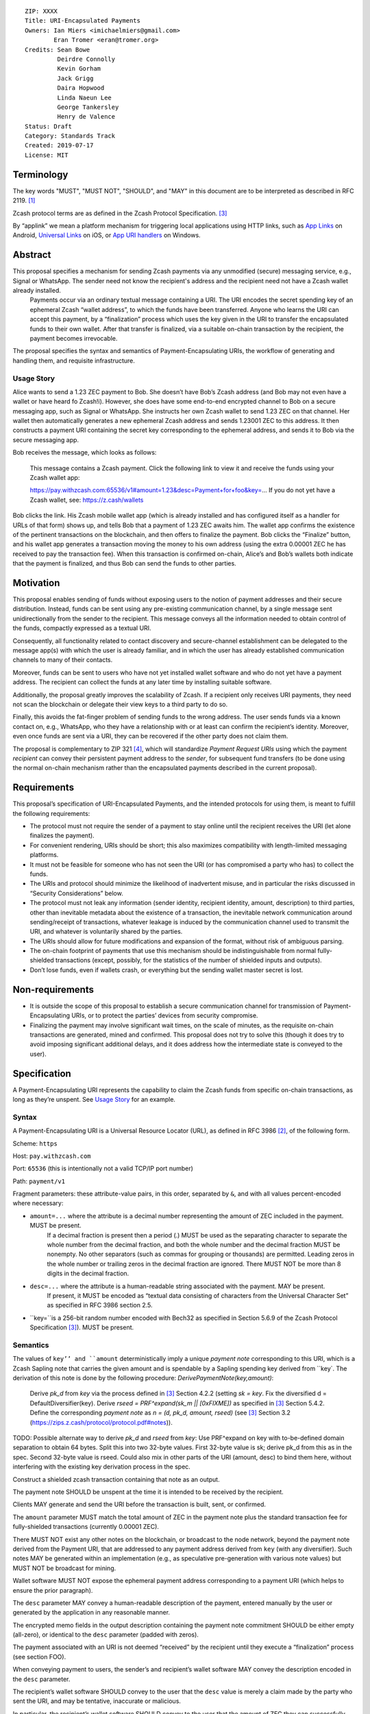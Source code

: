 ::

  ZIP: XXXX
  Title: URI-Encapsulated Payments
  Owners: Ian Miers <imichaelmiers@gmail.com>
          Eran Tromer <eran@tromer.org>
  Credits: Sean Bowe
           Deirdre Connolly
           Kevin Gorham
           Jack Grigg
           Daira Hopwood
           Linda Naeun Lee
           George Tankersley
           Henry de Valence
  Status: Draft
  Category: Standards Track
  Created: 2019-07-17
  License: MIT

Terminology
===========

The key words "MUST", "MUST NOT", "SHOULD", and "MAY" in this document are to be 
interpreted as described in RFC 2119. [#RFC2119]_

Zcash protocol terms are as defined in the Zcash Protocol Specification. [#protocol]_

.. _applink:
By “applink” we mean a platform mechanism for triggering local applications using HTTP links, such as `App Links`_ on Android, `Universal Links`_ on iOS, or `App URI handlers`_ on Windows.


Abstract
========
This proposal specifies a mechanism for sending Zcash payments via any unmodified (secure) messaging service, e.g., Signal or WhatsApp. The sender need not know the recipient's address and the recipient need not have a Zcash wallet already installed.
 Payments occur via an ordinary textual message containing a URI. The URI encodes  the secret spending key of an ephemeral Zcash “wallet address”, to which the funds have been transferred. Anyone who learns the URI can accept this payment, by a “finalization” process which uses the key given in the URI to transfer the encapsulated funds to their own wallet. After that transfer is finalized, via a suitable on-chain transaction by the recipient,  the payment becomes irrevocable.

The proposal specifies the syntax and semantics of Payment-Encapsulating URIs, the workflow of generating and handling them, and requisite infrastructure.


Usage Story
-----------

Alice wants to send a 1.23 ZEC payment to Bob. She doesn’t have Bob’s Zcash address (and Bob may not even have a wallet or have heard fo Zcash!i). However, she does have some end-to-end encrypted channel to Bob on a secure messaging app, such as Signal or WhatsApp. She instructs her own Zcash wallet to send 1.23 ZEC on that channel. Her wallet then automatically generates a new ephemeral Zcash address and sends 1.23001 ZEC to this address. It then constructs a payment URI containing the secret key corresponding to the ephemeral address, and sends it to Bob via the secure messaging app.

Bob receives the message, which looks as follows:

    This message contains a Zcash payment.
    Click the following link to view it and receive the funds using your Zcash wallet app: 
    
    https://pay.withzcash.com:65536/v1#amount=1.23&desc=Payment+for+foo&key=...
    If you do not yet have a Zcash wallet, see: https://z.cash/wallets

Bob clicks the link. His Zcash mobile wallet app (which is already installed and has configured itself as a handler for URLs of that form) shows up, and tells Bob that a payment of 1.23 ZEC awaits him. The wallet app confirms the existence of the pertinent transactions on the blockchain, and then offers to finalize the payment. Bob clicks the “Finalize” button, and his wallet app generates a transaction moving the money to his own address (using the extra 0.00001 ZEC he has received to pay the transaction fee). When this transaction is confirmed on-chain, Alice’s and Bob’s wallets both indicate that the payment is finalized, and thus Bob can send the funds to other parties.


Motivation
==========

This proposal enables sending of funds without exposing users to the notion of payment addresses and their secure distribution. Instead, funds can be sent using any pre-existing communication channel, by a single message sent unidirectionally from the sender to the recipient. This message conveys all the information needed to obtain control of the funds, compactly expressed as a textual URI.

Consequently, all functionality related to contact discovery and secure-channel establishment can be delegated to the message app(s) with which the user is already familiar, and in which the user has already established communication channels to many of their contacts.

Moreover, funds can be sent to users who have not yet installed wallet software and who do not yet have a payment address. The recipient can collect the funds at any later time by installing suitable software.

Additionally, the proposal greatly improves the scalability of Zcash. If a recipient only receives URI payments, they need not scan the blockchain or delegate their view keys to a third party to do so. 

Finally, this avoids the fat-finger problem of sending funds to the wrong address. The user sends funds via a known contact on, e.g., WhatsApp, who they have a relationship with or at least can confirm the recipient’s identity. Moreover, even once funds are sent via a URI, they can be recovered if the other party does not claim them.

The proposal is complementary to ZIP 321 [#zip321]_, which will standardize *Payment Request URIs* using which the payment *recipient* can convey their persistent payment address to the *sender*, for subsequent fund transfers (to be done using the normal on-chain mechanism rather than the encapsulated payments described in the current proposal).


Requirements
============

This proposal’s specification of URI-Encapsulated Payments, and the intended protocols for using them, is meant to fulfill the following requirements:

* The protocol must not require the sender of a payment to stay online until the recipient receives the URI (let alone finalizes the payment).

* For convenient rendering, URIs should be short; this also maximizes compatibility with length-limited messaging platforms.

* It must not be feasible for someone who has not seen the URI (or has compromised a party who has) to collect the funds.

* The URIs and protocol should minimize the likelihood of inadvertent misuse, and in particular the risks discussed in “Security Considerations” below.

* The protocol must not leak any information (sender identity, recipient identity, amount, description) to third parties, other than inevitable metadata about the existence of a transaction, the inevitable network communication around sending/receipt of transactions, whatever leakage is induced by the communication channel used to transmit the URI, and whatever is voluntarily shared by the parties.

* The URIs should allow for future modifications and expansion of the format, without risk of ambiguous parsing.

* The on-chain footprint of payments that use this mechanism should be indistinguishable from normal fully-shielded transactions (except, possibly, for the statistics of the number of shielded inputs and outputs).

* Don’t lose funds, even if wallets crash, or everything but the sending wallet master secret is lost.


Non-requirements
================

* It is outside the scope of this proposal to establish a secure communication channel for transmission of Payment-Encapsulating URIs, or to protect the parties’ devices from security compromise.

* Finalizing the payment may involve significant wait times, on the scale of minutes, as the requisite on-chain transactions are generated, mined and confirmed. This proposal does not try to solve this (though it does try to avoid imposing significant additional delays, and it does address how the intermediate state is conveyed to the user).


Specification
=============

A Payment-Encapsulating URI represents the capability to claim the Zcash funds from specific on-chain transactions, as long as they’re unspent. See `Usage Story`_ for an example.

Syntax
------

A Payment-Encapsulating URI is a Universal Resource Locator (URL), as defined in RFC 3986 [#RFC3986]_, of the following form.

Scheme: ``https``

Host: ``pay.withzcash.com``

Port: ``65536`` (this is intentionally not a valid TCP/IP port number)

Path: ``payment/v1``

Fragment parameters: these attribute-value pairs, in this order, separated by ``&``, and with all values percent-encoded where necessary:

* ``amount=...`` where the attribute is a decimal number representing the amount of ZEC included in the payment. MUST be present.
   If a decimal fraction is present then a period (.) MUST be used as the separating character to separate the whole number from the decimal fraction, and both the whole number and the decimal fraction MUST be nonempty. No other separators (such as commas for grouping or thousands) are permitted. Leading zeros in the whole number or trailing zeros in the decimal fraction are ignored. There MUST NOT be more than 8 digits in the decimal fraction.
* ``desc=...`` where the attribute is a human-readable string associated with the payment. MAY be present.
   If present, it MUST be encoded as “textual data consisting of characters from the Universal Character Set” as specified in RFC 3986 section 2.5. 
* ``key=``is a 256-bit random number encoded with Bech32 as specified in Section 5.6.9 of the Zcash Protocol Specification [#protocol]_). MUST be present.


Semantics
---------

The values of ``key’’ and ``amount`` deterministically imply a unique *payment note* corresponding to this URI, which is a Zcash Sapling note that carries the given amount and is spendable by a Sapling spending key derived from ``key`. The derivation of this note is done by the following procedure:
*DerivePaymentNote(key,amount)*:
    Derive *pk_d* from *key* via the process defined in [#protocol]_ Section 4.2.2 (setting *sk = key*.
    Fix the diversified d = DefaultDiversifier(key).
    Derive *rseed = PRF^expand(sk_m || [0xFIXME])* as specified in [#protocol]_ Section 5.4.2.
    Define the corresponding *payment note* as *n = (d, pk_d, amount, rseed)*  (see [#protocol]_ Section 3.2 (https://zips.z.cash/protocol/protocol.pdf#notes)).

TODO: Possible alternate way to derive `pk_d` and `rseed` from `key`:
Use PRF^expand on key with to-be-defined domain separation to obtain 64 bytes. Split this into two 32-byte values.
First 32-byte value is sk; derive pk_d from this as in the spec.
Second 32-byte value is rseed.
Could also mix in other parts of the URI (amount, desc) to bind them here, without interfering with the existing key derivation process in the spec.

Construct a shielded zcash transaction containing that note as an output.

The payment note SHOULD be unspent at the time it is intended to be received by the recipient. 

Clients MAY generate and send the URI before the transaction is built, sent, or confirmed.

The ``amount`` parameter MUST match the total amount of ZEC in the payment note plus the standard transaction fee for fully-shielded transactions (currently 0.00001 ZEC).

There MUST NOT exist any other notes on the blockchain, or broadcast to the node network, beyond the payment note derived from the Payment URI, that are addressed to any payment address derived from ``key`` (with any diversifier). Such notes MAY be generated within an implementation (e.g., as speculative pre-generation with various note values) but MUST NOT be broadcast for mining. 

Wallet software MUST NOT expose the ephemeral payment address corresponding to a payment URI (which helps to ensure the prior paragraph).

The ``desc`` parameter MAY convey a human-readable description of the payment, entered manually by the user or generated by the application in any reasonable manner.

The encrypted memo fields in the output description containing the payment note commitment SHOULD be either empty (all-zero), or identical to the ``desc`` parameter (padded with zeros). 

The payment associated with an URI is not deemed “received” by the recipient until they execute a “finalization” process (see section FOO).

When conveying payment to users, the sender’s and recipient’s wallet software MAY convey the description encoded in the ``desc`` parameter.

The recipient’s wallet software SHOULD convey to the user that the ``desc`` value is merely a claim made by the party who sent the URI, and may be tentative, inaccurate or malicious.

In particular, the recipient’s wallet software SHOULD convey to the user that the amount of ZEC they can successfully transfer to their wallet may be different than that given by the ``amount`` parameter, and may change (possibly to zero), until the finalization process has been completed.


Centralized Deployment
----------------------

The owner of the ``withzcash.com`` domain name MUST NOT create a DNS record for the ``pay.withzcash.com`` domain name, nor a TLS certificate for it. All feasible means SHOULD be taken to ensure this, and to prevent unintended transfer of ownership or control over the ``withzcash.com`` domain name. (See `Rationale for URI Format`_ and `Security Considerations`_ below for discussion.)

Applink_ mechanisms let domain name owners provide a whitelist, specifying which apps are authorized to handle URLs with that domain name. This is implemented by serving suitable files at well-known paths on the web server of that domain or, in the case of a subdomain, its parent domain. Thus, the owner of the ``withzcash.com`` domain effectively controls the whitelist of apps that may be launched by users’ platform to handle URI-Encapsulated Payments (see `Security Implications`_). This whitelist should protect users from installing rogue apps that intercept incoming payments. Thus, the domain owner MUST do the following:
* Maintain such a whitelist and serve it as needed for the applink_ mechanisms of major platforms.
* Publish a policy for inclusion of apps in this whitelist.
* Use all feasible means to whitelist only apps that comply with the published policy.
* Publish the whitelist’s content in human-readable form.
* Provide clear and effective means for rapid removal of apps from the whitelist when required as security response.
* Use all feasible means to protect the whitelist’s integrity (in particular, this includes protecting the web server that serves the whitelist, the domain’s TLS certificate, and the means by which the whitelist is modified).
* Use effective means for keeping a precise, irrevocable and public history of the whitelist (e.g., using a timestamped Git repository, or an accountability mechanism akin to Certificate Transparency).

They also SHOULD:
* Strive for the whitelist to include all apps that would not place the user at any greater security risk than reputable state-of-the-art wallet apps.


Testing
-------

For testing purposes, all of the above specification is duplicated for the Zcash testnet network, substituting ``TAZ`` (Zcash testnet coins) for ``ZEC`` and ``testzcash.com`` for ``withzcash.com``.

A separate “testnet whitelist” MUST be maintained by the owner of the ``testzcash.com`` domain name, with a separate policy that SHOULD allow any legitimate third-party developer to add their work-in-progress wallet for testing purposes. Integrity and availability MAY be looser.

Wallets apps MAY support just one type of payments (ZEC or TAZ), and if they support both then they MUST keep separate accounting and must clearly distinguish the type when payments or balances are conveyed to users.



Lifecycle Specification
=======================

The lifecycle of a Payment-Encapsulating URI consists of several stages, which in the usual case culminate in the funds being irrevocably deposited into the recipient’s personal wallet irrevocably:

Generating the notes and URI
----------------------------
The sender’s Zcash wallet app creates an ephemeral spending key, sends ZEC funds to the payment addressed derived from that key, and creates a Payment-Encapsulating URI that contains this ephemeral spending key and the newly-generated note commitments.

 
Ephemeral key derivation
````````````````````````
The ephemeral keys within payment URIs are derived deterministically from the same seed as the main wallet. This ensures that if a wallet is recovered from backup, sent-but-unfinalized payments can be reclaimed.

The derivation mechanism is as follows:
Use a ZIP 32 derivation pathway to obtain a child extended spending key from path m_Sapling/zip_number'/coin_type'/payment_index'
Implementations need to remember which payment_index values they have used (in range 0..2^31), and not reuse them.
TODO: fill in zip_number once one is assigned.
Compute `key = BLAKE2b-256(extended spending key, personal=’Zcash_PaymentURI’)`

URI Transmission
----------------
The sender conveys the Payment-Encapsulating URI to the intended recipient, over some secure channel (e.g., an end-to-end encrypted messaging platform such as Signal, WhatsApp or Magic Wormhole; or a QR code scanned in person).

If transmitted via a human-readable medium, such as a messaging app, the Payment-Encapsulating URI MAY be accompanied by a contextual explanation that the URI encapsulates a payment, and a suggested action by the recipient to complete the process (see Usage Story above for an example).

When sent via a human-readable medium that consists of discrete messages, the message that contains the URI SHOULD NOT contain any payment-specific or manually-entered information outside the URI itself, since this information may not be visible to the recipient (see “Message Rendering” below).

From this point, and until finalization or cancellation (see below), from the sender’s perspective the payment is “in progress”; it SHOULD be conveyed as such to the sender; and MUST NOT be conveyed as “finalized” or other phrasing that conveys successful completion.

Message Rendering
-----------------
The recipient’s device renders the Payment-Encapsulating URI, or an indication of its arrival, along with the aforementioned contextual explanation (if any). The user has the option of “opening” the URI (i.e., by clicking it), which results in the device opening a Zcash wallet app, using the local platforms app link mechanism.

A messaging app MAY recognize Payment-Encapsulating URIs, and render them in a way that conveys their nature more clearly than raw URI strings. If the messaging medium consists of discrete messages, and a message contains one or more Payment-Encapsulating URIs, then the messaging app MAY assume that all other content in that message is automatically generated and contains no payment-specific or manually-generated information, and thus may be discarded during rendering.


Payment Rendering and Blockchain Lookup
---------------------------------------
The recipient’s Zcash wallet app SHOULD present the payment amount and MAY present the description, as conveyed in the URI, along with an indication of the tentative nature of this information.

In parallel, the wallet app SHOULD retrieve the relevant transactions from the Zcash blockchain, by looking up the transaction given by the ``cmu`` parameter (this MAY use an efficient index, perhaps assisted by a server), and check whether:
* such transactions are indeed present on the blockchain
* the notes are unspent
* the notes can be spent using an ephemeral spending keys given by the ``key`` parameter.

The wallet conveys to the user one of the following states:

* *Ready-to-finalize*: The tests all verify, and the payment is ready to be finalized. The wallet SHOULD present the user with an option to finalize the payment (e.g., a “Finalize” button).
* *Invalid*: The tests fail irreversibly (e.g., some of the notes are already spent, or the amounts to not add up). The wallet MAY convey the reason to the user, but in any case MUST convey that the funds cannot be received.
* *Pending*: The tests fail in a way that may be remedied in the future, namely, some of the notes are not yet present on the blockchain (and no other tests are violated).

Within the *Pending* state, the wallet app MAY also consider “0 confirmations” transactions (i.e., transactions that have been broadcast on the node network but are neither mined nor expired), and convey their existence to the user. These do not suffice for entering the *Ready-to-finalize* state (since unmined notes cannot be immediately spent.)

The aforementioned conditions may change over time (e.g., the transactions may be spent by someone else in the interim), so the status SHOULD be updated periodically.

Finalization
------------
When the recipient chooses to finalize the payment, the wallet app generates transactions that spends the aforementioned notes (using the ephemeral spending key) and send these Zcash funds to the user’s own persistent payment address. These transactions carry the default expiry time (currently 100 blocks).

The recipient’s wallet app SHOULD convey the payment status as “Finalizing…” starting at the time that the uses initiates the finalization process. It MAY in addition convey the specific action done or event waited.

The sender’s wallet SHOULD convey the payment status as “Finalizing…” as soon as it detects that relevant transactions have been broadcast on the peer-to-peer network, or mined to the blockchain.

Once these transactions are confirmed (to an extent considered satisfactory by the local wallet app; currently 10 confirmations is common practice), their status SHOULD be conveyed as “Finalized”, by both the sender’s wallet app and the recipient’s wallet app. Both wallets MUST NOT convey the payment as “finalized”, or other phrasing that conveys irrevocability, until this point.

If these transactions expire unmined, or are otherwise rendered irrevocably invalidated (e.g., by a rollback), then both wallets’ status SHOULD convey this, and the recipient’s wallet SHOULD revert to the “Payment Rendering and Blockchain Lookup” stage above.

Payment Cancellation
--------------------
At any time prior to the payment being finalized, the sender is capable of cancelling the payment, by themselves finalizing the payment into their own wallet (thereby “clawing back” the funds). If the wallet has not yet sent, for inclusion in the blockchain, any of the transactions associated with the ephemeral spending key, then cancellation can also be done by discarding these transactions or aborting their generation. The sender’s wallet app SHOULD offer this feature, and in this case, MUST appropriately handle the race condition where the recipient initiated finalization concurrently.

Cancellation requires the sender to know the ephemeral spending key. If the sender has lost this state, it can be recovered deterministically (see `Recovery From Wallet Crash`_, below).

Status View
-----------
Wallet apps SHOULD let the user view the status of all payments they have generated, as well as all inbound payment (i.e., Payment-Encapsulating URIs that have been sent to the app, e.g., by invocation from messaging apps). The status includes the available metadata, and the payment’s current state. When pertinent, the wallet app SHOULD offer the ability to finalize any *Pending* inbound payment, and MAY offer the ability to cancel any outbound payment.

Wallet apps SHOULD actively alert the user (e.g., via status notifications) if a payment that they sent has not been finalized within a reasonable time period (e.g., 1 week), and offer to cancel the payment.


Recovery From Wallet Crash
--------------------------
When recovering from a backed-up wallet phrase, wallet implementations already need to scan the entire chain (from the wallet’s birthday) to find transactions that were received by or sent from the wallet. Simultaneously with this, the wallet may recover state about previously-created payment URIs, and regain access to non-finalized funds.

We define a “gap limit” N, similar to the “address gap limit” in BIP 44. If a wallet implementation observes N sequentially-derived payment URIs that have no corresponding on-chain note, they may safely expect that no payment URIs beyond that point have ever been derived.

Given that both the derivation of a payment URI and the action of “filling” it with a note are performed by the same entity (and in most cases sequentially), it is unlikely that there would be a significantly large gap in payment URI usage. As a balance between the cost of scanning multiple *ivk*s, and the likelihood of missing on-chain funds due to out-of-order payment URI generation, we specify a standard gap limit of N = 3.

The process for determining the position of this gap during wallet recovery is as follows:
Derive the first N payment URI keys.
Derive the N *ivk*s corresponding to these keys via the process defined in [#protocol]_ Section 4.2.2 (setting *sk = key*).
Scan the chain for spent nullifiers (for the wallet’s own notes, or any payment URI notes it currently knows about). This is part of the normal chain-scanning process for wallets.
When a nullifier is detected as spent, trial-decrypt every output of the corresponding transaction with the current set of payment URI *ivk*s. If a note is detected:
Store the note details along with the corresponding payment URI (which can be derived from the note).
Add the note’s nullifier to the set of wallet nullifiers (to enable discovery of funded payment URIs that the sender has recalled).
Drop the *ivk* from the set of current payment URI *ivk*s.
Derive the next *ivk* in line, and add it to the set.

For this recovery process to succeed, wallet implementations MUST fund payment URIs with a Sapling spending key in the wallet. Alternatively, wallet implementations MAY include the set of payment URI *ivk*s within the set of *ivk*s they are using for normal chain scanning, but this will slow down the recovery process by a factor of 4 (for a gap limit of N = 3, and a wallet with one Sapling account).

Security Considerations
=======================

* Anyone who intercepts the Payment-Encapsulating URIs may steal the encapsulated funds. Therefore, Payment-Encapsulating URIs should be sent over a secure channel, and should be kept secret from anyone but the intended recipient.
   The Payment-Encapsulating URI is like a magic spell that will teleport the money to the first person that clicks it and then does "finalize".

* Payment-Encapsulating URIs may be captured by malicious local apps on the sender or receiver’s platform, e.g., by screen capturing or clipboard eavesdropping. Wallet apps should use the platform’s interaction and communication facilities in a way that minimizes these risks (e.g., use the “Share” API rather than a clipboard that is visible to all apps).

* Likewise, if the URI is transferred by presenting and optically scanning a QR code, anyone who observes this QR code may be able to finalize the payment and thus take ownership of the funds before the intended recipient. For example, an attacker may use a telephoto lens aimed at a point-of-sale terminal to steal QR-encoded payments sent to that terminal.

* Users may have casually-established communication channels (e.g., they have entered the phone number of a new contact without bothering to double-check it), but may later mistakenly consider these to be adequately-authenticated secure channels for the purpose of sending Payment-Encapsulating URI. Wallet apps should mitigate this where feasible, e.g., by indicating that the chosen messaging channel is previously-unused and thus should be more carefully checked.

* Users may incorrectly believe that the payment has been irrevocably received even though they have not invoked the finalization procedure, or even though the finalization procedure has failed. Wallet software should correctly convey the status and set expectations, as discussed above.

* Payment recipients may not notice the incoming payment notification and act on it (i.e., invoke finalization) in a timely fashion. By the time they see it, the payment may have been cancelled by the sender.

* Users may not understand that Payment-Encapsulating URIs are for one-time use, and attempt to use the same URI for multiple people or payments, resulting in race conditions on who receives the funds.

* Users may confuse Payment-Encapsulating URIs (as specified in the current ZIP) with Payment Request URIs of the form ``zcash:payment-address?amount=...``. (The latter are a de facto standard, and will be specified in the forthcoming ZIP 321 [#zip321issue]_). Normally these serve different workflows, and work in opposing directions (send vs. receive of funds), and thus ought to not arise in ambiguous context. Wallet apps should take care to not create or send a Payment-Encapsulating URI (which is for *sending* funds) in a context where the user may be intending to *receive* funds.

* Users may attempt to use a Payment-Encapsulating URI as a “cold wallet”, e.g., by writing the URI on paper and putting it in a safe. This is dangerous. The spending key is known to the sending wallet at the time when the URI is produced, and possibly also at other times (e.g., if there are storage remnants, or if deterministic derivation is used; see “Ephemeral key derivation” below). Thus, an adversary who compromises the sending wallet may drain the cold wallet. 

* The act and timing of finalizing a payment is visible to the sender, which may be a privacy leak. Likewise, if the on-chain transactions are sent in advance, their timing can be linked to the later payment, which may be a privacy leak.

* The payment amount is readily visible to anyone who observes the Payment-Encapsulating URI, even in retrospect after payment has already been finalized (e.g., if their device or chat log backups are later compromised). This may be a privacy concern, and in particular may put recipients of large payments at risk of undesired attention.

* Users attempting to follow Payment-Encapsulating URIs as a regular HTTPS hyperlink may inadvertently leak the payment information to a remote attacker, if all layers of defense listed in `Rationale for URI Format`_ are somehow breached.

* The owner of the ``withzcash.com`` domain effectively controls the whitelist of apps that may be launched by users’ platform to handle URI-Encapsulated Payments using the applink_ mechanism. If the whitelist is too *permissive* and includes a malicious or vulnerable app, and a user installs that app (which itself may be subject to the platform vendor’s app review mechanism), then the user is placed at risk of having their payments intercepted by an attacker. Conversely, if the whitelist is too *restrictive*, or altogether unavailable, then users would not be able to trigger desirable wallet apps by simply following links, and would need to instead ”share” the message containing the URI into their wallet app (note that, as discussed above, clipboard copy-and-paste is insecure).

* Usage of Payment-Encapsulating URIs may train users to, generally, click on other types of URI/URL links sent in other messaging contexts. Malicious links sent via unauthenticated messaging channels (e.g., emails and SMS texts) are a common attack vector, used for exploiting vulnerabilities in the apps triggered to handle these links. Even though the fault for vulnerabilities lies with those other apps, and even though this ZIP uses deep link URIs in the way intended, there are none the less these negative externalities to encouraging such use.


Design Decisions and Rationale
==============================

Rationale for URI Format
------------------------

The URI format ``https://pay.withzcash.com:65536/v1#...``  was chosen to allow automatic triggering of wallet software on mobile devices, using the platform’s applink_ mechanism, while minimizing the risk of payment information being intercepted by third parties. The latter is prevented by a defense in depth, where any of the following suffices to prevent the payment information from being exposed over the network:
* The ``pay.withzcash.com`` domain should not resolve.
* A valid TLS certificate for ``pay.withzcash.com`` should not exist..
* The port number ``65536`` is not valid for the TCPv4, TCPv6 or UDP protocols. Empirically, the common behavior in browsers and messaging apps, when following HTTPS links with port number port number 65536, is to render an empty or `about:blank` page rather than a DNS error; a network fetch is not triggered. (This may change if a network proxy protocol is used, but SOCKS5 also cannot represent port 65536.)
* The contents of the fragment identifier are specified by HTTP as being resolved locally, rather than sent over the network (but see the caveat about active JavaScript attacks below).

The downside is that if the user follows the link prior to installing a suitable wallet app, they get a weird-looking DNS error or a blank page. Also, the URL looks weird due to the port number.

Several alternatives were considered, but found to have inferior usability and/or security ramifications:

1.  ``https://pay.withzcash.com/v1#...``: similar to above, but without the port number, and backed by a DNS record, TLS certificate and web server for ``pay.withzcash.com`` that serves an informative HTML page (e.g., “Please install a wallet to receive this payment”). This still allows handling by wallet apps using an applink_ mechanism, and provides a friendlier fallback in case the user follows the link prior to installing a suitable app. However, it creates a security risk. If the web server serving that web page is compromised, or impersonated using an DNS+TLS attack, then the attacker can capture they payment parameters and steal the funds. (Note that the sensitive information is in the fragment following the ``#``, which is not sent in an HTTP GET request; but the malicious server can serve JavaScript code which retrieves the fragment.)

2. ``zcash-data:payment/v1?amount=1.23&desc=Payment+for+foo&key=...``: a custom URI scheme, such as ``zcash-data``. This still allows for triggering application action (e.g., using Mobile Deep Links). However, on most platorms, *any* app installed on the device is able to register to handle links from (almost) any custom URI scheme. If the request is received by a rogue party, then the funds could be stolen. Even if received by an honest operator, funds could be stolen if they are compromised. Also, custom URI schemes are not linkified when displayed in some messaging apps.

   Note the use of the ``zcash-data`` URI scheme, rather than the more elegant ``zcash``, because URIs of the form ``zcash:address?...`` are already used to specify Zcash addresses and payment requests in ZIP 321 [#zip321]_, by analogy to the ``bitcoin`` URIs of BIP 21. An alternative is to use ``zcash:v1/payment?...``; legacy software may parse this as a payment request to the address ``v1``, which is invalid. Another alternative is to use ``zcash-payment:v1?...``, which is appealing in terms of length and readability, but may be gratuitous pollution of the URI scheme namespace.

Another option, which can be added to any of the above, is to add a confirmation code outside the URI that needs to be manually entered by the user into the wallet app, so that merely intercepting the URI link would not suffice. This does not seem to significantly reduce risk in the scenarios considered, and so deemed to not justify the reduced usability.

Identifying Notes
-----------------
The recipient’s wallet needs to identify the notes related to the payment (and the on-chain transactions that contain them), in order to verify their validity and then (during the finalization process) spend them. 

**The following is out of date, and reflects an earlier design choice (“0”), while we have transitioned to a different choice (“4”). To be revised.**

In the above description, we explicitly list the notes involved in the payment (which are easily mapped to the transactions containing them, using a suitable index). This results in long URIs when multiple notes are involved (e.g., when using the aforementioned “powers-of-2 amounts” technique).

Instead, we can have the nodes be implicitly identified by the spending key (or similar) included in the URI. This can make URI shorter, thus less scary and less likely to run into length limits (consider SMS). The following alternatives are feasible:

0. Explicitly list the note commitments within the URI.

1. Include only the spending key(s) in the URI, and have the recipient scan the blockchain using the existing mechanism (trial decryption of the encrypted memo field). This is very slow, and risks denial-of-service attacks. Would be faster in the nominal case if the scanning is done backwards (newest block first), or if told by the sender when the transactions were mined; but scanning the whole chain for nonexistent transactions (perhaps induced by a DoS) would still take very long.

2. Derive a tag from a seed included in the URI, and put this tag within the encrypted memo field of the output descriptors in the associated transactions. Put the tag plaintext within the space reserved for the memo field ciphertext (breaking the AEAD abstraction). The recipient’s wallet (or the service assisting it) would maintain an index of such tags, and efficiently look up the tags derived from the URI.
   The tags are publicly-visible and thus may leak information on the payment amount (e.g., when using the powers-of-2 pre-generation technique).

3. Similarly to the above, but place the tag in an additional zero-value output descriptor added to each pertinent transaction. The recipient can recompute this note commitment and use that as the identifier, to be looked up in an index in order to locate the transaction.
   Here too, the tags are publicly-visible and thus may leak information on the payment amount (e.g., when using the powers-of-2 pre-generation technique).

4. Have the URI include a seed and the amount of the (single) output note. Let the seed determine not only the spending key, but also all randomness involved in the generation of the note. Thus, the recipient can deterministically derive the note commitment from the seed and amount, and look it up to find the relevant transaction. This requires the recipient (or the server assisting them) to maintain an index mapping note commitments (of output descriptors that are the first in their transaction) to the transaction that contains them. Additional notes can be included in the same transaction.

Additional rationale
--------------------

1. The metadata (amount and description) is provided within the URI. An alternative would be to encode the description in the encrypted memo fields of the associated shielded transactions, and compute the amount from those transactions. However, in that case the metadata would not be available for presentation to the user until the transactions have been retrieved from the blockchain.

2. We support multiple spending keys and multiple notes in one URI, because these payments may be speculatively generated and mined before the payment amount is determined (to allow payments with no latency). For example, the sending wallets may pre-generate transactions for powers-of-2 amounts, and then include only a subset of them in the URI, totalling to the desired amount.

3. We do not include the sender or receiver’s identity in the URI, because the sending wallet many not know the name of who it is sending to (or even from). Moreover there is the risk that fraudulent sender/recipient information could be used. If necessitated by circumstances (e.g., the `Travel Rule`_), claimed sender and recipient identity can be included in ``desc`` parameter.


Open Questions
==============

Note retrieval: 
Ideally: a lightweight wallet can receive the funds with the assistance of a more powerful node, with minimal information leakage to that node (e.g., using simple lookups queries that can be implemented via Private Information Retrieval). The open question is how to do this given that most practical PIR are for retrieving an index out of an array, not a key from a key value standpoint. 



URI Usability
-------------
The URI could  be changed in several ways due to usability concerns:

1. It may be desirable to prevent the ``amount`` and ``desc`` parameters from being human readable. This is to discourage people from just looking at the URI, seeing the numbers and text, and mistakenly thinking this is already a confirmation of successful receipt (without going through the finalization process). 

2. Perhaps the URI should be contain the phrase “password” early on (e.g., ``zcash-data:/payment/v1/password=``, as a cue that this string must be kept secret. (Note that technically nothing here is a password in the usual sense of the term.)

3. Perhaps we should actually use BIP 39 words as an actual password. So you could memorize it or read it over the phone. The BIP 39 words can be embedded in the URI itself (which is highly unusual):
   ``zcash-data:payment/v1/password=witch+collapse+practice+feed+shame+open+despair+creek+road+again+ice+least``
   or
   ``zcash-data:payment/v1/password=WitchCollapsePracticeFeedShameOpenDespairCreekRoadAgainIceLeast``
   This provides an additional cue that the URI contains a sensitive password (for users who are accustomed to BIP 39 style word lists; to others the Base 64 encoding may be more evocative of a password). Moreover, users may discover the fact that they can manually send these words to recipients, in writing or verbally, as a way to send money without a textual messaging service.   
   Alternatively, the BIP 39 words can be used as an alternative syntax for the encapsulation, without the confusing-to-humans URI syntax (but generating this alternative syntax this may complicate the UI).


Other Questions
---------------
Should senders delay admitting a generated transaction by a random amount to prevent traffic analysis (i.e., so the messaging service operator cannot correlate messages with on-chain transactions)?

Consider the behavior in case a chain reorgs invalidates a sent payment. Should we specify a Merkle root or block hash to help detect this reason for payment failure? Or have some servers that maintain a cache of payments that were invalidated by reorgs?


References
==========

.. [#RFC2119] `Key words for use in RFCs to Indicate Requirement Levels <https://tools.ietf.org/html/rfc2119>`_
.. [#RFC3986] `Uniform Resource Identifier (URI): Generic Syntax <https://tools.ietf.org/html/rfc3986>`_
.. [#protocol] `Zcash Protocol Specification, Version 2019.0.3 or later [Overwinter+Sapling] <https://github.com/zcash/zips/blob/master/protocol/protocol.pdf>`_
.. [#zip321] `ZIP 321: Payment Request URIs
 <https://zips.z.cash/zip-0321>`_

.. _Sapling master key generation: https://zips.z.cash/zip-0032#sapling-master-key-generation
.. _App Links: https://developer.android.com/training/app-links
.. _Universal Links: _https://developer.apple.com/documentation/uikit/inter-process_communication/allowing_apps_and_websites_to_link_to_your_content
.. _App URI handlers: https://docs.microsoft.com/en-us/windows/uwp/launch-resume/web-to-app-linking 
.. _Travel Rule: https://www.fincen.gov/sites/default/files/2019-05/FinCEN%20Guidance%20CVC%20FINAL%20508.pdf


Publication Blockers
====================
* Clean up semantics.

